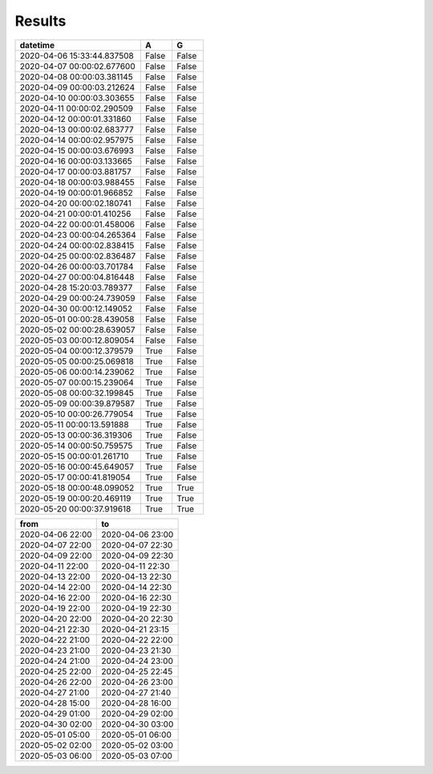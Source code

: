Results
=======

.. csv-table::
   :header: "datetime", "A", "G"
   :widths: 40, 10, 10
   
   2020-04-06 15:33:44.837508, False, False
   2020-04-07 00:00:02.677600, False, False
   2020-04-08 00:00:03.381145, False, False
   2020-04-09 00:00:03.212624, False, False
   2020-04-10 00:00:03.303655, False, False
   2020-04-11 00:00:02.290509, False, False
   2020-04-12 00:00:01.331860, False, False
   2020-04-13 00:00:02.683777, False, False
   2020-04-14 00:00:02.957975, False, False
   2020-04-15 00:00:03.676993, False, False
   2020-04-16 00:00:03.133665, False, False
   2020-04-17 00:00:03.881757, False, False
   2020-04-18 00:00:03.988455, False, False
   2020-04-19 00:00:01.966852, False, False
   2020-04-20 00:00:02.180741, False, False
   2020-04-21 00:00:01.410256, False, False
   2020-04-22 00:00:01.458006, False, False
   2020-04-23 00:00:04.265364, False, False
   2020-04-24 00:00:02.838415, False, False
   2020-04-25 00:00:02.836487, False, False
   2020-04-26 00:00:03.701784, False, False
   2020-04-27 00:00:04.816448, False, False
   2020-04-28 15:20:03.789377, False, False
   2020-04-29 00:00:24.739059, False, False
   2020-04-30 00:00:12.149052, False, False
   2020-05-01 00:00:28.439058, False, False
   2020-05-02 00:00:28.639057, False, False
   2020-05-03 00:00:12.809054, False, False
   2020-05-04 00:00:12.379579, True, False
   2020-05-05 00:00:25.069818, True, False
   2020-05-06 00:00:14.239062, True, False
   2020-05-07 00:00:15.239064, True, False
   2020-05-08 00:00:32.199845, True, False
   2020-05-09 00:00:39.879587, True, False
   2020-05-10 00:00:26.779054, True, False
   2020-05-11 00:00:13.591888, True, False
   2020-05-13 00:00:36.319306, True, False
   2020-05-14 00:00:50.759575, True, False
   2020-05-15 00:00:01.261710, True, False
   2020-05-16 00:00:45.649057, True, False
   2020-05-17 00:00:41.819054, True, False
   2020-05-18 00:00:48.099052, True, True
   2020-05-19 00:00:20.469119, True, True
   2020-05-20 00:00:37.919618, True, True

.. csv-table::
   :header: "from", "to"
   :widths: 40, 40
   
   2020-04-06 22:00, 2020-04-06 23:00
   2020-04-07 22:00, 2020-04-07 22:30
   2020-04-09 22:00, 2020-04-09 22:30
   2020-04-11 22:00, 2020-04-11 22:30
   2020-04-13 22:00, 2020-04-13 22:30
   2020-04-14 22:00, 2020-04-14 22:30
   2020-04-16 22:00, 2020-04-16 22:30
   2020-04-19 22:00, 2020-04-19 22:30
   2020-04-20 22:00, 2020-04-20 22:30
   2020-04-21 22:30, 2020-04-21 23:15
   2020-04-22 21:00, 2020-04-22 22:00
   2020-04-23 21:00, 2020-04-23 21:30
   2020-04-24 21:00, 2020-04-24 23:00
   2020-04-25 22:00, 2020-04-25 22:45
   2020-04-26 22:00, 2020-04-26 23:00
   2020-04-27 21:00, 2020-04-27 21:40
   2020-04-28 15:00, 2020-04-28 16:00
   2020-04-29 01:00, 2020-04-29 02:00
   2020-04-30 02:00, 2020-04-30 03:00
   2020-05-01 05:00, 2020-05-01 06:00
   2020-05-02 02:00, 2020-05-02 03:00
   2020-05-03 06:00, 2020-05-03 07:00